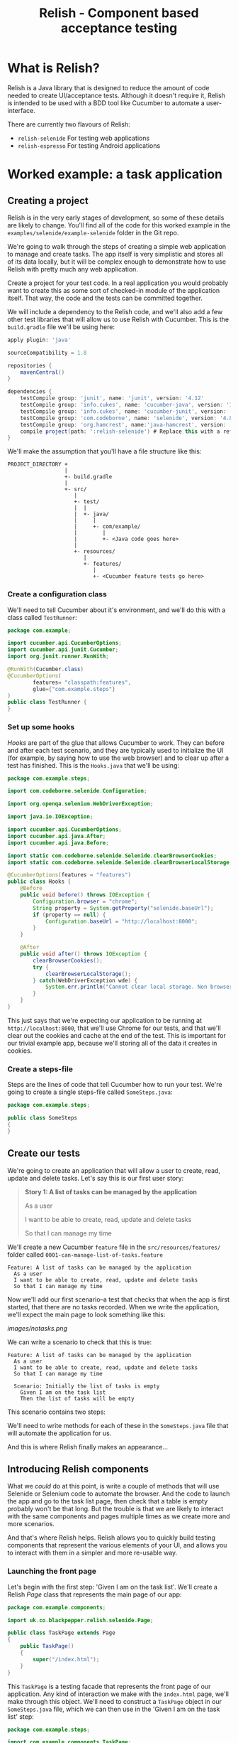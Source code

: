#+TITLE: Relish - Component based acceptance testing

#+ATTR_HTML: :alt Logo :title Relish logo :align right
#+ATTR_HTML: :width 75px :height 108px
[[./images/Relish.png]]

* What is Relish?
Relish is a Java library that is designed to reduce the amount of code needed to create UI/acceptance tests. Although it doesn't require it, Relish is intended to be used with a BDD tool like Cucumber to automate a user-interface.

There are currently two flavours of Relish:

- =relish-selenide= For testing web applications
- =relish-espresso= For testing Android applications

* Worked example: a task application

** Creating a project

Relish is in the very early stages of development, so some of these details are likely to change. You'll find all of the code for this worked example in the =examples/selenide/example-selenide= folder in the Git repo.

We're going to walk through the steps of creating a simple web application to manage and create tasks. The app itself is very simplistic and stores all of its data locally, but it will be complex enough to demonstrate how to use Relish with pretty much any web application.

Create a project for your test code. In a real application you would probably want to create this as some sort of checked-in module of the application itself. That way, the code and the tests can be committed together.

We will include a dependency to the Relish code, and we'll also add a few other test libraries that will allow us to use Relish with Cucumber. This is the =build.gradle= file we'll be using here:

#+BEGIN_SRC gradle
apply plugin: 'java'

sourceCompatibility = 1.8

repositories {
    mavenCentral()
}

dependencies {
    testCompile group: 'junit', name: 'junit', version: '4.12'
    testCompile group: 'info.cukes', name: 'cucumber-java', version: '1.2.5'
    testCompile group: 'info.cukes', name: 'cucumber-junit', version: '1.2.5'
    testCompile group: 'com.codeborne', name: 'selenide', version: '4.8'
    testCompile group: 'org.hamcrest', name:'java-hamcrest', version: '2.0.0.0'
    compile project(path: ':relish-selenide') # Replace this with a reference to however you got Relish
}
#+END_SRC

We'll make the assumption that you'll have a file structure like this:

#+BEGIN_SRC text
PROJECT_DIRECTORY +
                  |
                  +- build.gradle
                  |
                  +- src/
                     |
                     +- test/
                     |  |
                     |  +- java/
                     |     |
                     |     +- com/example/
                     |        |
                     |        +- <Java code goes here>
                     |
                     +- resources/
                        |
                        +- features/
                           |
                           +- <Cucumber feature tests go here>
#+END_SRC

*** Create a configuration class

We'll need to tell Cucumber about it's environment, and we'll do this with a class called =TestRunner=:

#+BEGIN_SRC java
package com.example;

import cucumber.api.CucumberOptions;
import cucumber.api.junit.Cucumber;
import org.junit.runner.RunWith;

@RunWith(Cucumber.class)
@CucumberOptions(
        features= "classpath:features",
        glue={"com.example.steps"}
)
public class TestRunner {
}
#+END_SRC

*** Set up some hooks

/Hooks/ are part of the glue that allows Cucumber to work. They can before and after each test scenario, and they are typically used to initialize the UI (for example, by saying how to use the web browser) and to clear up after a test has finished. This is the =Hooks.java= that we'll be using:

#+BEGIN_SRC java
  package com.example.steps;

  import com.codeborne.selenide.Configuration;

  import org.openqa.selenium.WebDriverException;

  import java.io.IOException;

  import cucumber.api.CucumberOptions;
  import cucumber.api.java.After;
  import cucumber.api.java.Before;

  import static com.codeborne.selenide.Selenide.clearBrowserCookies;
  import static com.codeborne.selenide.Selenide.clearBrowserLocalStorage;

  @CucumberOptions(features = "features")
  public class Hooks {
      @Before
      public void before() throws IOException {
          Configuration.browser = "chrome";
          String property = System.getProperty("selenide.baseUrl");
          if (property == null) {
              Configuration.baseUrl = "http://localhost:8000";
          }
      }

      @After
      public void after() throws IOException {
          clearBrowserCookies();
          try {
              clearBrowserLocalStorage();
          } catch(WebDriverException wde) {
              System.err.println("Cannot clear local storage. Non browser test?");
          }
      }
  }
#+END_SRC

This just says that we're expecting our application to be running at =http://localhost:8000=, that we'll use Chrome for our tests, and that we'll clear out the cookies and cache at the end of the test. This is important for our trivial example app, because we'll storing all of the data it creates in cookies.

*** Create a steps-file

Steps are the lines of code that tell Cucumber how to run your test. We're going to create a single steps-file called =SomeSteps.java=:

#+BEGIN_SRC java
  package com.example.steps;

  public class SomeSteps
  {
  }
#+END_SRC

** Create our tests

We're going to create an application that will allow a user to create, read, update and delete tasks. Let's say this is our first user story:

#+BEGIN_QUOTE
*Story 1: A list of tasks can be managed by the application*

As a user

I want to be able to create, read, update and delete tasks

So that I can manage my time
#+END_QUOTE

We'll create a new Cucumber =feature= file in the =src/resources/features/= folder called =0001-can-manage-list-of-tasks.feature=

#+BEGIN_SRC feature
Feature: A list of tasks can be managed by the application
  As a user
  I want to be able to create, read, update and delete tasks
  So that I can manage my time
#+END_SRC

Now we'll add our first scenario--a test that checks that when the app is first started, that there are no tasks recorded. When we write the application, we'll expect the main page to look something like this:

[[images/notasks.png]]

We can write a scenario to check that this is true:

#+BEGIN_SRC feature
Feature: A list of tasks can be managed by the application
  As a user
  I want to be able to create, read, update and delete tasks
  So that I can manage my time

  Scenario: Initially the list of tasks is empty
    Given I am on the task list
    Then the list of tasks will be empty
#+END_SRC

This scenario contains two steps:

# Given I am on the task list
# Then the list of tasks will be empty

We'll need to write methods for each of these in the =SomeSteps.java= file that will automate the application for us.

And this is where Relish finally makes an appearance...

** Introducing Relish components

What we /could/ do at this point, is write a couple of methods that will use Selenide or Selenium code to automate the browser. And the code to launch the app and go to the task list page, then check that a table is empty probably won't be that long. But the trouble is that we are likely to interact with the same components and pages multiple times as we create more and more scenarios.

And that's where Relish helps. Relish allows you to quickly build testing components that represent the various elements of your UI, and allows you to interact with them in a simpler and more re-usable way.

*** Launching the front page

Let's begin with the first step: 'Given I am on the task list'. We'll create a Relish /Page/ class that represents the main page of our app:

#+BEGIN_SRC java
  package com.example.components;

  import uk.co.blackpepper.relish.selenide.Page;

  public class TaskPage extends Page
  {
      public TaskPage()
      {
          super("/index.html");
      }
  }
#+END_SRC

This =TaskPage= is a testing facade that represents the front page of our application. Any kind of interaction we make with the =index.html= page, we'll make through this object. We'll need to construct a =TaskPage= object in our =SomeSteps.java= file, which we can then use in the 'Given I am on the task list' step:

#+BEGIN_SRC java
  package com.example.steps;

  import com.example.components.TaskPage;

  import cucumber.api.java.en.Given;

  public class SomeSteps
  {
      private TaskPage taskPage = new TaskPage();

      @Given("^I am on the task list$")
      public void iAmOnTheTaskList()
      {
          taskPage.launch();
      }
  }
#+END_SRC

Because the =TaskPage= extends the Relish =Page= class, it automatically knows how to contact the web driver and launch the correct URL.

*** Checking that the table is empty

Now we need to check that the table on the front page is empty. Again, we could just write some Selenide code in the step method in =SomeSteps=, but instead we will simply tell the =TaskPage= that it will contain a table for the tasks:

#+BEGIN_SRC java
  package com.example.components;

  import org.openqa.selenium.By;

  import uk.co.blackpepper.relish.selenide.Table;
  import uk.co.blackpepper.relish.selenide.Page;

  public class TaskPage extends Page
  {
      public TaskPage()
      {
          super("/index.html");
      }

      public Table taskTable()
      {
          return new Table(By.className("tasks"), this);
      }
  }
#+END_SRC

The =taskTable()= method of the page returns a Relish object that represents the =Table= object that will be on the front screen. When we construct Relish web components, we need to provide two pieces of information:

# Either a =SelenideElement= representing the component, or (as here) a Selenium =By= selector that will find the element
# A Relish parent component. Here the parent of the table, is the page object.

Now that we have a =taskTable()= for our page, how do we use it? Let's add the implementation for our second step:

#+BEGIN_SRC java
  package com.example.steps;

  import com.example.components.TaskPage;

  import cucumber.api.java.en.Given;
  import cucumber.api.java.en.Then;

  public class SomeSteps
  {
      private TaskPage taskPage = new TaskPage();

      @Given("^I am on the task list$")
      public void iAmOnTheTaskList()
      {
          taskPage.launch();
      }

      @Then("^the list of tasks will be empty$")
      public void theListOfTasksWillBeEmpty()
      {
          taskPage.taskTable().assertEmpty();
      }
  }

#+END_SRC

The =Table= object will look at the number of rows in the table that contain actual data (<td> cells) and checks that none are visible.

And that's it for our first scenario. Relish hides away a lot of the details of the low-level interaction with the browser. Most the application-specific test code we've written has been in the =TaskPage= class, defining the expected functional structure of the page. 

Now we've spent a few minutes creating this test, we can go an implement the initial web page.

[[./images/notasks.png]]

** A second scenario: adding tasks

Our first scenario was obviously very simplistic. Now let's create a second, which requires a little more interactivity:

#+BEGIN_SRC feature
  Scenario: I can add a task
    Given I am on the task list
    When I choose to add these tasks
      | Name           |
      | Buy some bread |
      | Buy some milk  |
    Then I will see this on the list of tasks
      | Name           |
      | Buy some bread |
      | Buy some milk  |
#+END_SRC

Here we're using Cucumber feature-tables to specify the details of the tasks we going to add, and expect to the see on the application. Our scenario will begin by launching the app in the same way, but then will create a list of tasks, and check that they all appear on the front page as expected. 

We'll create each task with a second page containing a form that will allow us to enter the details of the task. When we save that task we'll return back to the front page of the application, where we should see our new task listed.

#+BEGIN_SRC ditaa :file images/add-design.png
        Task page                           Add task page
     +-----------------------+            +---------------+
     |                       |  Launches  |               |
     | New button -----------+----------->| New task form |
     |                       |            |               |
     |  Task table           |            |               |
     |                       |            |               |
     |                       |            | Save button   |
     |                       |            |       |       |
     +-----------------------+            +-------+-------+
                ^                                 |
                |        Return to Tasks page     |
                +---------------------------------+
#+END_SRC

So we'll a button on the front page for adding a task:

[[./images/addtaskbutton.png]]

And we'll need a second page with a simple form for entering a task, with a "Save" button:

[[./images/addformpage.png]]

When we click on the 'Add task' button on the front page, it will launch the 'Add task page', where we can fill out the details for the task, click 'Save' and return to the front page, where our new task will appear.

*** Implementing the 'When I choose to add these tasks' step

We'll first modify our =TaskPage= class, adding in a testing component for the 'Add task' button:

#+BEGIN_SRC java
  package com.example.components;

  import org.openqa.selenium.By;

  import uk.co.blackpepper.relish.selenide.Table;
  import uk.co.blackpepper.relish.selenide.Page;
  import uk.co.blackpepper.relish.selenide.SelenideWidget;

  public class TaskPage extends Page
  {
      public TaskPage()
      {
          super("/index.html");
      }

      public Table taskTable()
      {
          return new Table(By.className("tasks"), this);
      }

      public SelenideWidget addButton()
      {
          return new SelenideWidget(By.className("addButton"), this);
      }
  }
#+END_SRC

Our new =addButton()= method returns =SelenideWidget= Relish object. This is a generic component that represent some part of a web page that we can look at and click. 

We'll also need to create a class for our second page: the one for creating a new task. We'll this =AddTaskPage=:

#+BEGIN_SRC java
  package com.example.components;

  import uk.co.blackpepper.relish.selenide.InputText;
  import uk.co.blackpepper.relish.selenide.Page;
  import uk.co.blackpepper.relish.selenide.SelenideWidget;
  import uk.co.blackpepper.relish.selenide.Table;
  import org.openqa.selenium.By;

  public class AddTaskPage extends Page {
      public AddTaskPage() {
          super("/add.html");
      }

      public InputText name() {
          return new InputText(By.id("name"), this);
      }

      public SelenideWidget saveButton() {
          return new SelenideWidget(By.className("saveButton"), this);
      }
  }
#+END_SRC

This class will be used to interact with the 'Add task page', which it will expect to find at path =/add.html=. It will include a button with the class name "saveButton" (which we represent by a =SelenideWidget= object), and also an =InputText= component with id "name". =InputText= is another Relish component for interacting with text fields.

Now we that have our page objects structured in the way that we want, we now need to write a 'When I choose to add these tasks' step. Remember: this is what the step looks like in our scenario:

#+BEGIN_SRC feature
    When I choose to add these tasks
      | Name           |
      | Buy some bread |
      | Buy some milk  |
#+END_SRC

This step will need to be passed the contents of the data-table containing the details of our new tasks. We normally do this in a Relish test by specifying the table as a list of Relish =TableRow= objects:

#+BEGIN_SRC java
  @When("^I choose to add these tasks$")
  public void iChooseToAddTheseTasks(List<TableRow> tasks)
  {
  ....
  }
#+END_SRC

A =TableRow= is very similar to a =Map<String,String>= and it's designed specifically to interact with Relish components. You'll see how shortly.

Now that we've begun to create our step, we'll need to fill out the code. We'll loop through each of the =TableRow= objects from the table, and for each one:

# Click on the 'Add task' button on the front page
# Fill out 'Add task' form on the 'Add task' page
# Then click 'Save' to return to the front page

This is how this is done in Relish:

#+BEGIN_SRC java
    @When("^I choose to add these tasks$")
    public void iChooseToAddTheseTasks(List<TableRow> tasks)
    {
        for(TableRow task : tasks)
        {
            taskPage.addButton().click();
            addTaskPage.set(task);
            addTaskPage.saveButton().click();
        }
    }
#+END_SRC

Notice that we're assuming here we've created a =addTaskPage= object higher up in the class.

The =addButton()= and =saveButton()= components (like all =selenide-relish= widgets) have =click()= methods. The interesting line is =addTaskPage.set(task)=.

The =set()= method accepts a =TableRow= object and uses it to update all of the sub-components whose names match the columns in the =TableRow=. So because our table looks like this:

| Name           |
|----------------|
| Buy some bread |
| Buy some milk  |

The =set()= method will convert the (only) column "Name" into camel-case, and look for a =name()= method on the =AddTaskPage= object. In our case, this =name()= method returns an =InputText= field, and Relish will tell the the =InputText= component to type in the strings "Buy some bread" and "Buy some milk" on each of the occasions that it visits the page.

If there had been multiple columns in the feature table, Relish would have looked for a matching component for each of them, and entered the data into each of the fields in the form.

This is where we start to benefit from the testing components built in to Relish: a lot of the boring "glue" code that takes data from a Cucumber scenario and passes it through to Selenide is done for us.

*** Implementing the 'Then I will see this on the list of tasks' step

Now we need to check that the tasks we entered in the previous step now appear on the list of tasks on the main screen:

#+BEGIN_SRC feature
    Then I will see this on the list of tasks
      | Name           |
      | Buy some bread |
      | Buy some milk  |
#+END_SRC

This is actually remarkably easy to implement, because we already have all the components in place in the =Page= objects:

#+BEGIN_SRC java
    @Then("^I will see this on the list of tasks$")
    public void iWillSeeThisOnTheListOfTasks(List<TableRow> tasks)
    {
        taskPage.taskTable().matches(tasks);
    }
#+END_SRC

This uses the =matches()= method of the =taskTable()= to assert that the table contains rows that match the detail of each =TableRow=. The =Table= object will handle all of the details of finding the column headings and matching them to the column names in the table. 

That completes the scenario. This is the current state of our =SomeSteps= class:

#+BEGIN_SRC java
  package com.example.steps;

  import com.example.components.AddTaskPage;
  import com.example.components.TaskPage;

  import uk.co.blackpepper.relish.core.TableRow;

  import java.util.List;

  import cucumber.api.java.en.Given;
  import cucumber.api.java.en.Then;
  import cucumber.api.java.en.When;

  public class SomeSteps
  {
      private TaskPage taskPage = new TaskPage();
      private AddTaskPage addTaskPage = new AddTaskPage();

      @Given("^I am on the task list$")
      public void iAmOnTheTaskList()
      {
          taskPage.launch();
      }

      @Then("^the list of tasks will be empty$")
      public void theListOfTasksWillBeEmpty()
      {
          taskPage.taskTable().assertEmpty();
      }

      @When("^I choose to add these tasks$")
      public void iChooseToAddTheseTasks(List<TableRow> tasks)
      {
          for(TableRow task : tasks)
          {
              taskPage.addButton().click();
              addTaskPage.set(task);
              addTaskPage.saveButton().click();
          }
      }

      @Then("^I will see this on the list of tasks$")
      public void iWillSeeThisOnTheListOfTasks(List<TableRow> tasks)
      {
          taskPage.taskTable().matches(tasks);
      }
  }
#+END_SRC
